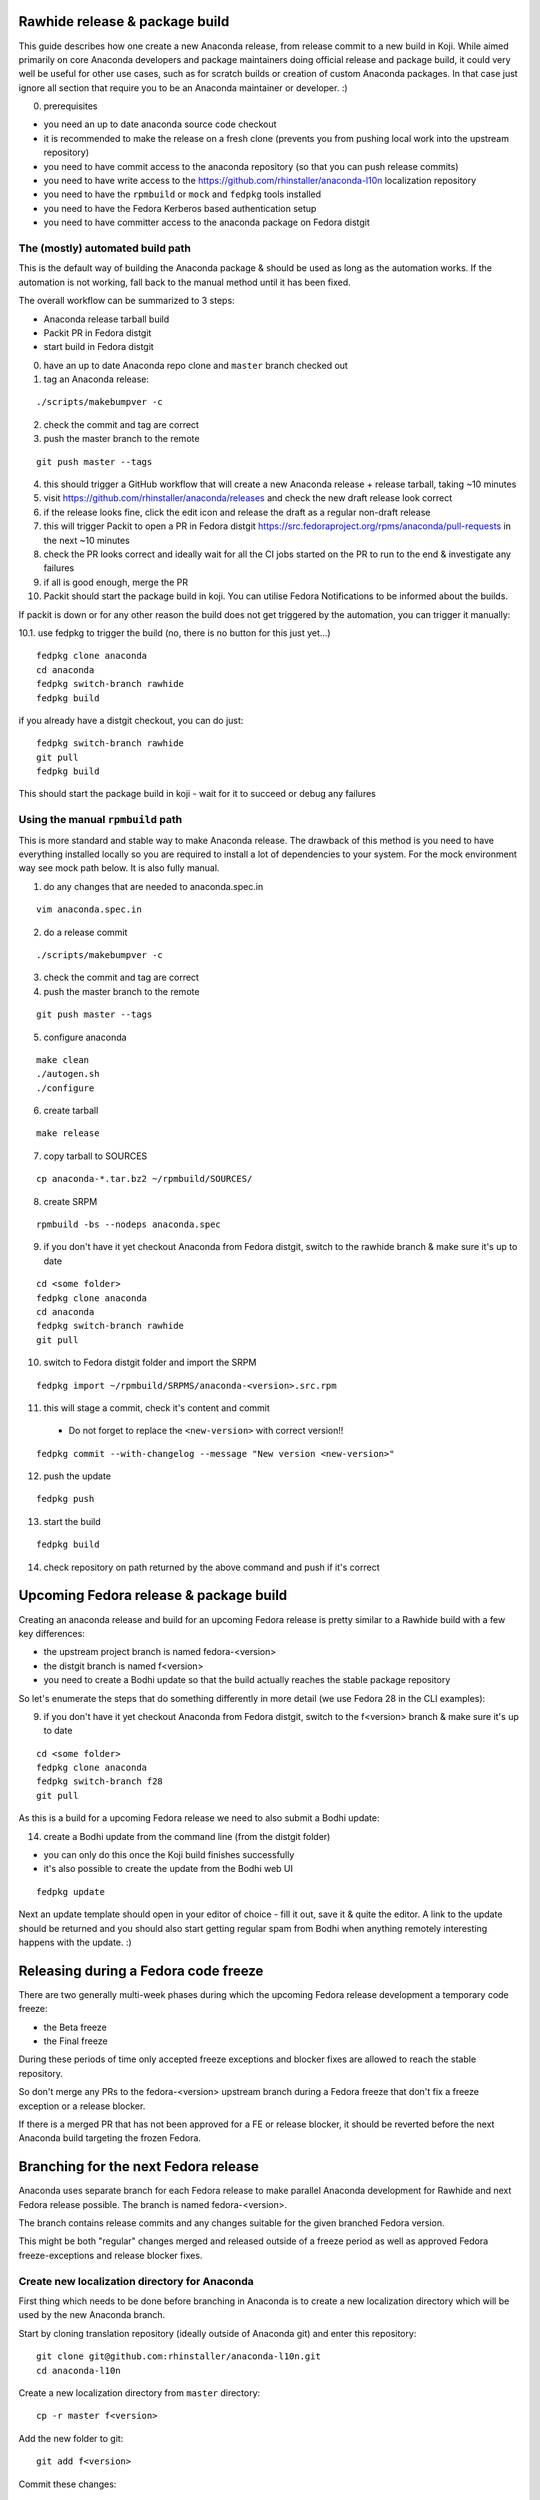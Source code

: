 Rawhide release & package build
===============================

This guide describes how one create a new Anaconda release, from release commit to a new build in Koji.
While aimed primarily on core Anaconda developers and package maintainers doing official release and package build,
it could very well be useful for other use cases, such as for scratch builds or creation of custom Anaconda packages.
In that case just ignore all section that require you to be an Anaconda maintainer or developer. :)

0. prerequisites

- you need an up to date anaconda source code checkout
- it is recommended to make the release on a fresh clone (prevents you from pushing local work into the upstream repository)
- you need to have commit access to the anaconda repository (so that you can push release commits)
- you need to have write access to the https://github.com/rhinstaller/anaconda-l10n localization repository
- you need to have the ``rpmbuild`` or ``mock`` and ``fedpkg`` tools installed
- you need to have the Fedora Kerberos based authentication setup
- you need to have committer access to the anaconda package on Fedora distgit

The (mostly) automated build path
---------------------------------
This is the default way of building the Anaconda package & should be used as long as the automation works.
If the automation is not working, fall back to the manual method until it has been fixed.

The overall workflow can be summarized to 3 steps:

- Anaconda release tarball build
- Packit PR in Fedora distgit
- start build in Fedora distgit

0. have an up to date Anaconda repo clone and ``master`` branch checked out

1. tag an Anaconda release:

::

    ./scripts/makebumpver -c

2. check the commit and tag are correct

3. push the master branch to the remote

::

      git push master --tags

4. this should trigger a GitHub workflow that will create a new Anaconda release + release tarball, taking ~10 minutes

5. visit https://github.com/rhinstaller/anaconda/releases and check the new draft release look correct

6. if the release looks fine, click the edit icon and release the draft as a regular non-draft release

7. this will trigger Packit to open a PR in Fedora distgit https://src.fedoraproject.org/rpms/anaconda/pull-requests in the next ~10 minutes

8. check the PR looks correct and ideally wait for all the CI jobs started on the PR to run to the end & investigate any failures

9. if all is good enough, merge the PR

10. Packit should start the package build in koji. You can utilise Fedora Notifications to be informed about the builds.

If packit is down or for any other reason the build does not get triggered by the automation, you can trigger it manually:

10.1. use fedpkg to trigger the build (no, there is no button for this just yet...)

::

      fedpkg clone anaconda
      cd anaconda
      fedpkg switch-branch rawhide
      fedpkg build

if you already have a distgit checkout, you can do just:

::

      fedpkg switch-branch rawhide
      git pull
      fedpkg build

This should start the package build in koji - wait for it to succeed or debug any failures

Using the manual ``rpmbuild`` path
----------------------------------
This is more standard and stable way to make Anaconda release. The drawback of this method is you need to have
everything installed locally so you are required to install a lot of dependencies to your system. For the mock
environment way see mock path below. It is also fully manual.


1. do any changes that are needed to anaconda.spec.in

::

   vim anaconda.spec.in

2. do a release commit

::

    ./scripts/makebumpver -c

3. check the commit and tag are correct

4. push the master branch to the remote

::

    git push master --tags

5. configure anaconda

::

    make clean
    ./autogen.sh
    ./configure

6. create tarball

::

   make release

7. copy tarball to SOURCES

::

    cp anaconda-*.tar.bz2 ~/rpmbuild/SOURCES/

8. create SRPM

::

    rpmbuild -bs --nodeps anaconda.spec

9. if you don't have it yet checkout Anaconda from Fedora distgit, switch to the rawhide branch & make sure it's up to date

::

    cd <some folder>
    fedpkg clone anaconda
    cd anaconda
    fedpkg switch-branch rawhide
    git pull

10. switch to Fedora distgit folder and import the SRPM

::

    fedpkg import ~/rpmbuild/SRPMS/anaconda-<version>.src.rpm

11. this will stage a commit, check it's content and commit

 - Do not forget to replace the ``<new-version>`` with correct version!!

::

  fedpkg commit --with-changelog --message "New version <new-version>"

12. push the update

::

    fedpkg push

13. start the build

::

    fedpkg build

14. check repository on path returned by the above command and push if it's correct


Upcoming Fedora release & package build
========================================

Creating an anaconda release and build for an upcoming Fedora release is pretty similar to a Rawhide build
with a few key differences:

- the upstream project branch is named fedora-<version>
- the distgit branch is named f<version>
- you need to create a Bodhi update so that the build actually reaches the stable package repository

So let's enumerate the steps that do something differently in more detail (we use Fedora 28 in the CLI examples):

9. if you don't have it yet checkout Anaconda from Fedora distgit, switch to the f<version> branch & make sure it's up to date

::

    cd <some folder>
    fedpkg clone anaconda
    fedpkg switch-branch f28
    git pull


As this is a build for a upcoming Fedora release we need to also submit a Bodhi update:

14. create a Bodhi update from the command line (from the distgit folder)

- you can only do this once the Koji build finishes successfully
- it's also possible to create the update from the Bodhi web UI

::

    fedpkg update

Next an update template should open in your editor of choice - fill it out, save it & quite the editor.
A link to the update should be returned and you should also start getting regular spam from Bodhi when
anything remotely interesting happens with the update. :)

Releasing during a Fedora code freeze
=====================================

There are two generally multi-week phases during which the upcoming Fedora release development a temporary code freeze:

- the Beta freeze
- the Final freeze

During these periods of time only accepted freeze exceptions and blocker fixes are allowed to reach the stable repository.

So don't merge any PRs to the fedora-<version> upstream branch during a Fedora freeze that don't fix a freeze exception or a release blocker.

If there is a merged PR that has not been approved for a FE or release blocker, it should be reverted before the next Anaconda build
targeting the frozen Fedora.

Branching for the next Fedora release
=====================================

Anaconda uses separate branch for each Fedora release to make parallel Anaconda development for Rawhide and next Fedora release possible.
The branch is named fedora-<version>.

The branch contains release commits and any changes suitable for the given branched Fedora version.

This might be both "regular" changes merged and released outside of a freeze period as well as approved Fedora freeze-exceptions
and release blocker fixes.


Create new localization directory for Anaconda
----------------------------------------------

First thing which needs to be done before branching in Anaconda is to create a new localization directory which will be used by the new Anaconda branch.

Start by cloning translation repository (ideally outside of Anaconda git) and enter this repository:

::

   git clone git@github.com:rhinstaller/anaconda-l10n.git
   cd anaconda-l10n

Create a new localization directory from ``master`` directory:

::

   cp -r master f<version>

Add the new folder to git:

::

   git add f<version>

Commit these changes:

::

   git commit -m "Branch new Fedora <version> from master"

Push new localization directory. This will be automatically discovered and added by
`Weblate <https://translate.fedoraproject.org/projects/anaconda/>`_ service:

::

   git push origin


Adjust localization update automation
-------------------------------------

In the ``anaconda-l10n`` repository, the update automation needs to work on the new directory.

Edit the file ``.github/workflows/pot-file-update.yaml``:

::

   vim .github/workflows/pot-file-update.yaml

Update the matrix. For example, for f39 we had:

::

      matrix:
        branch: [ master, f39, rhel-9 ]
        include:
          (...)
          - branch: f39
            anaconda-branch: fedora-39
            container-tag: fedora-39

Commit these changes:

::

   git commit -m "infra: Adjust pot updates for Fedora <version>"

Push the changes:

::

   git push origin


Enable Cockpit CI for the new branch
-------------------------------------------

Anaconda is using the Cockpit CI infrastructure to run Web UI test. Cockpit CI tests are triggered
automatically for all `listed <https://github.com/cockpit-project/bots/blob/main/lib/testmap.py>`_ projects and per-project branches. To enable Cockpit CI in automatic mode for the new Fedora branch, our new fedora-<version> upstream branch needs to be added under the 'rhinstaller/anaconda' key in the file. See the previous PR (for F39) to see how this is to be done:

https://github.com/cockpit-project/bots/pull/5176

How to branch Anaconda
----------------------

First make sure that localization branch for the next Fedora is already created.

Create the fedora-<version> upstream branch:

::

    git checkout master
    git pull
    git checkout -b fedora-<version>

Edit branch specific settings:

::

   vim .branch-variables.yml

And change content according to comments in the file.

Then rebuild everything that is templatized:

::

    make -f Makefile.am reload-infra

This should set up infrastructure and some other parts like makefile variables and pykickstart version used.

Lastly it is necessary to set up updated l10n commit hash - check the commit hash of the ``anaconda-l10n`` repo,
the one where the new f<version> folder has been added and put the hash to the ``GIT_L10N_SHA`` variable in the
``po/l10n-config.mk`` file.

This is necessary for the Web UI related translation pinning to work & l10n branching checks to pass.

Verify the changes and commit:

::

    git commit -a -m "Set up the fedora-NN branch"

After doing this, please verify that Pykickstart supports Fedora <version> and <version + 1>
if not, please file an `issue <https://github.com/pykickstart/pykickstart/issues>`_ on the
Pykickstart project. The Pykickstart support for future release of Fedora will prevent
issues during the next branching.

Check if everything is correctly set:

::

   make check-branching

If everything works correctly you can push the branch to the origin (``-u`` makes sure to setup tracking) :

::

    git checkout fedora-<version>
    git push -u origin fedora-<version>

After the branching is done, you also need to update infrastructure on the ``master`` branch. Switch to that branch:

::

    git switch master

Edit branch specific settings:

::

   vim .branch-variables.yml

In the file, set the correct branched Fedora version, then rebuild the files, check and commit.
Expect changes only in Github workflows that generate containers etc. for multiple branches.

::

    make -f Makefile.am reload-infra
    git commit -a -m "infra: Configure for the new fedora-NN branch"

Then, finally, push the updated master branch:

::

    git push origin master

Container rebuilds after branching
----------------------------------

Container rebuilds currently do not happen automatically after branching. So do not forget to rebuild
all relevant containers after Fedora branching.


How to add release version for next Fedora
------------------------------------------

The current practise is to keep the Rawhide major & minor version from which the
given Anaconda was branched as-is and add a third version number (the release number
in the NVR nomenclature) and bump that when releasing a new Anaconda for the
upcoming Fedora release.

For example, for the F27 branching:

- the last Rawhide Anaconda release was 27.20
- so the first F27 Anaconda release will be 27.20.1, the next 27.20.2 and so on

First checkout the ``fedora-<version>`` upstream branch:

::

    git checkout fedora-<version>

Next add the third (release) version number:

::

    ./scripts/makebumpver -c --add-version-number

If everything looks fine (changelog, the version number & tag) push the changes to the origin:

::

    git push origin fedora-<version> --tags

Then continue with the normal Upcoming Fedora Anaconda build process.

How to bump Rawhide Anaconda version
------------------------------------

- major version becomes major version ``+1``
- minor version is set to 1

For example, for the F27 branching:

- at the time of branching the Rawhide version was ``27.20``
- after the bump the version is ``28.1``

Make sure you are in the Rawhide branch:

::

    git checkout master

Do the major version bump and verify that the output looks correct:

::

    ./scripts/makebumpver -c --bump-major-version

If everything looks fine (changelog, new major version & the tag) push the changes to the origin:

::

    git push origin master --tags

Then continue with the normal Rawhide Anaconda build process.


How to use a new Python version
-------------------------------

Fedora changes Python version from time to time.

The only place where Python is explicitly listed in Anaconda code base and needs changing is in
``scripts/makeupdates``::

    # The Python site-packages path for pyanaconda.
    SITE_PACKAGES_PATH = "./usr/lib64/python3.12/site-packages/"

If this path is not correct, updates images "mysteriously stop working".

Unfortunately, Python release timing is not well aligned with Fedora, so Rawhide mostly gets
a Python release candidate (rc). This affects two things:

- Usually, the stability of the interpreter is good, but there are deprecations and removals in the
  standard library.

- Pylint often does not handle unreleased Python, because it touches private interpreter
  and library internals. The only recourse is often to disable it and wait for the official Python
  release. Fortunately, ruff handles linting too.


How to collect release notes after branched GA release
------------------------------------------------------

Release notes are collected in ``docs/release-notes/*.rst``. When a major Fedora version goes GA,
these should be collected into the file ``docs/release-notes.rst``. To do so:

0. Work on the master branch. Edit the file. New content is added on top.
1. Create a heading for new Fedora version and subheadings for the broader areas. The previous
   entry can provide some guidance.
2. Copy the individual release notes contents into the document according to the headings, and edit
   the contents to use the same form as in the document. Don't spend too much time on formatting,
   just make sure it renders correctly.
3. Delete the individual release note files.
4. If you know there are some other major features missing, add them to the document too.
5. Commit and make a PR.

The branch used for the release is not touched. This might be surprising, but docs are always used
from the ``master`` branch.
